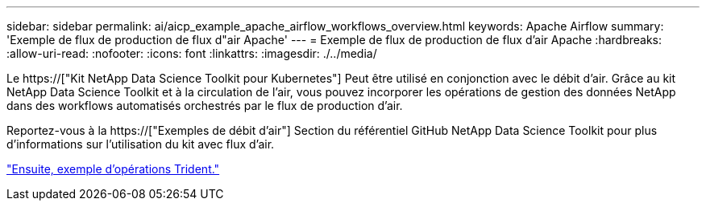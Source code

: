 ---
sidebar: sidebar 
permalink: ai/aicp_example_apache_airflow_workflows_overview.html 
keywords: Apache Airflow 
summary: 'Exemple de flux de production de flux d"air Apache' 
---
= Exemple de flux de production de flux d'air Apache
:hardbreaks:
:allow-uri-read: 
:nofooter: 
:icons: font
:linkattrs: 
:imagesdir: ./../media/


[role="lead"]
Le https://["Kit NetApp Data Science Toolkit pour Kubernetes"] Peut être utilisé en conjonction avec le débit d'air. Grâce au kit NetApp Data Science Toolkit et à la circulation de l'air, vous pouvez incorporer les opérations de gestion des données NetApp dans des workflows automatisés orchestrés par le flux de production d'air.

Reportez-vous à la https://["Exemples de débit d'air"] Section du référentiel GitHub NetApp Data Science Toolkit pour plus d'informations sur l'utilisation du kit avec flux d'air.

link:aicp_example_trident_operations_overview.html["Ensuite, exemple d'opérations Trident."]
